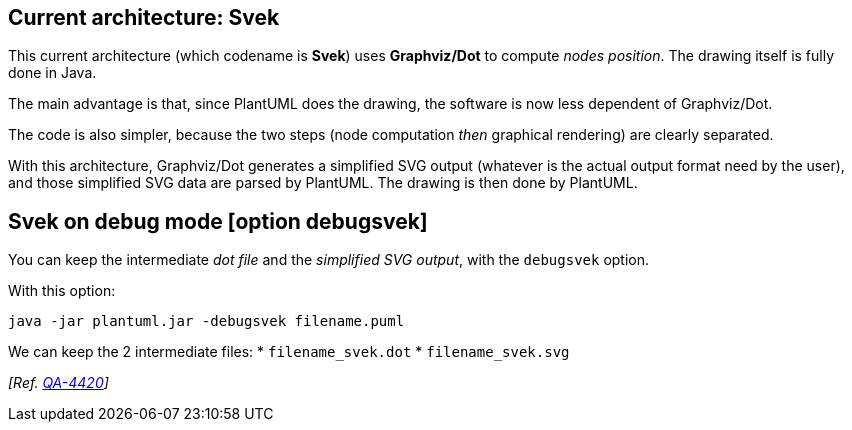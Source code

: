 == Current architecture: Svek

This current architecture (which codename is **Svek**) uses **Graphviz/Dot** to compute __nodes position__. The drawing itself is fully done in Java.

The main advantage is that, since PlantUML does the drawing, the software is now less dependent of Graphviz/Dot.

The code is also simpler, because the two steps (node computation __then__ graphical rendering) are clearly separated.

With this architecture, Graphviz/Dot generates a simplified SVG output
(whatever is the actual output format need by the user), and those simplified SVG data are parsed by PlantUML.
The drawing is then done by PlantUML.


== Svek on debug mode [option debugsvek]

You can keep the intermediate __dot file__ and the __simplified SVG output__, with the `+debugsvek+` option.

With this option:
----
java -jar plantuml.jar -debugsvek filename.puml
----

We can keep the 2 intermediate files:
* `+filename_svek.dot+`
* `+filename_svek.svg+`

__[Ref. https://forum.plantuml.net/4420/[QA-4420]]__


